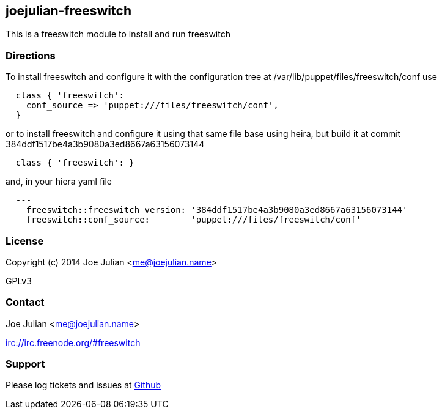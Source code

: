 joejulian-freeswitch
--------------------
:source-highlighter: pygments
:pygments-css: class

This is a freeswitch module to install and run freeswitch

Directions
~~~~~~~~~~

To install freeswitch and configure it with the configuration tree at
/var/lib/puppet/files/freeswitch/conf use

[source,ruby]
----
  class { 'freeswitch':
    conf_source => 'puppet:///files/freeswitch/conf',
  }
----

or to install freeswitch and configure it using that same file base
using heira, but build it at commit
384ddf1517be4a3b9080a3ed8667a63156073144

[source,ruby]
----
  class { 'freeswitch': }
----

and, in your hiera yaml file

[source,yaml]
----
  ---
    freeswitch::freeswitch_version: '384ddf1517be4a3b9080a3ed8667a63156073144'
    freeswitch::conf_source:        'puppet:///files/freeswitch/conf'
----


License
~~~~~~~
Copyright (c) 2014 Joe Julian <me@joejulian.name>

GPLv3

Contact
~~~~~~~
Joe Julian <me@joejulian.name>

irc://irc.freenode.org/#freeswitch

Support
~~~~~~~

Please log tickets and issues at http://github.com/joejulian/joejulian-freeswitch/issues[Github]
